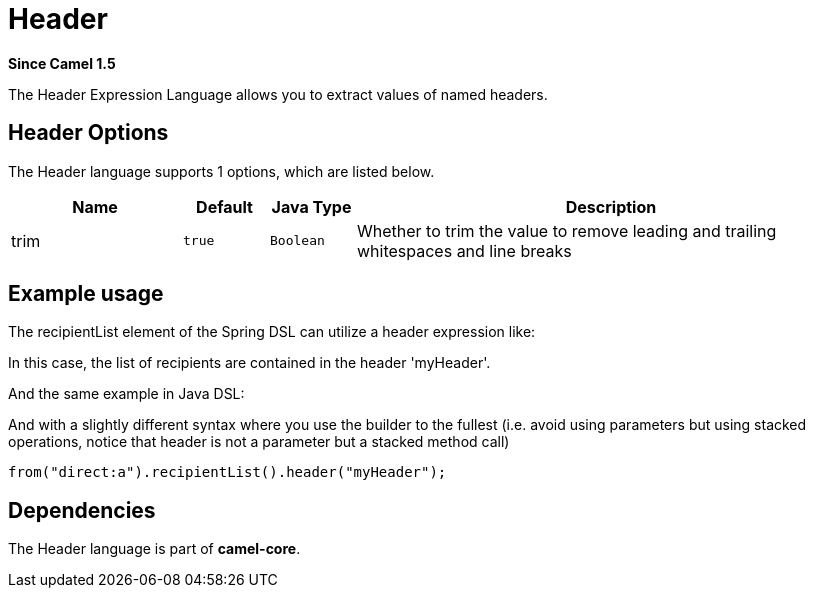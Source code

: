 [[header-language]]
= Header Language
:docTitle: Header
:artifactId: camel-core-languages
:description: To use a Camel Message header in expressions or predicates.
:since: 1.5
:supportLevel: Stable

*Since Camel {since}*

The Header Expression Language allows you to extract values of named
headers.

== Header Options

// language options: START
The Header language supports 1 options, which are listed below.



[width="100%",cols="2,1m,1m,6",options="header"]
|===
| Name | Default | Java Type | Description
| trim | true | Boolean | Whether to trim the value to remove leading and trailing whitespaces and line breaks
|===
// language options: END

== Example usage

The recipientList element of the Spring DSL can utilize a header
expression like:

In this case, the list of recipients are contained in the header
'myHeader'.

And the same example in Java DSL:

And with a slightly different syntax where you use the builder to the
fullest (i.e. avoid using parameters but using stacked operations,
notice that header is not a parameter but a stacked method call)

[source,java]
----
from("direct:a").recipientList().header("myHeader");
----

== Dependencies

The Header language is part of *camel-core*.
